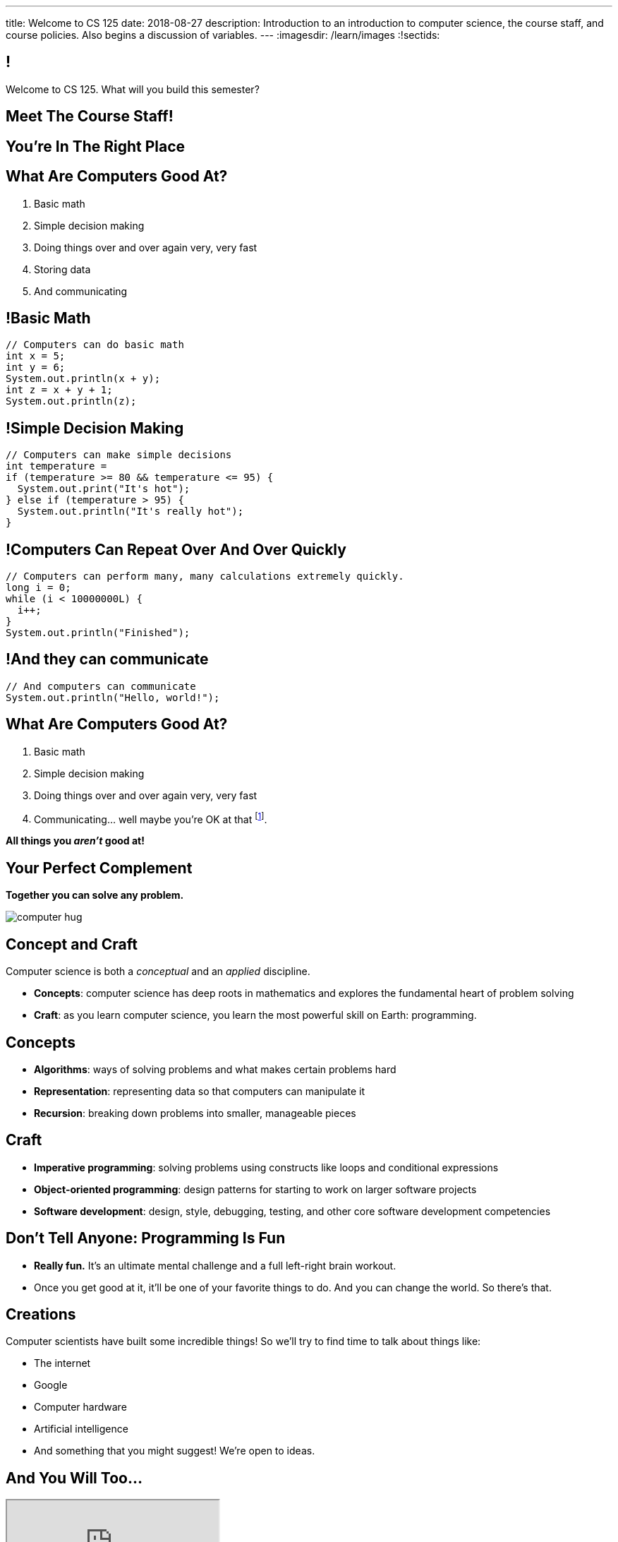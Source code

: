 ---
title: Welcome to CS 125
date: 2018-08-27
description:
  Introduction to an introduction to computer science, the course staff, and
  course policies. Also begins a discussion of variables.
---
:imagesdir: /learn/images
:!sectids:

[[MzPmkgrdVMHlvGbjTPBInKmLfinCncYD]]
== !

[.janini]
--
++++
<div class="message">Welcome to CS 125. What will you build this semester?</div>
++++
....
....
--

[[DFZYHADZWGMCLLBESAZCUPHGQNYYRXUS]]
[.oneword]
== Meet The Course Staff!

[[YKTydRdgEWYGArQrQpDdvUaoKJebzqIO]]
[.oneword]
== You're In The Right Place

[[LtWPIPeLHfUwKfLHnFsAgObQiACAUHXo]]
== What Are Computers Good At?

[.s]
//
. Basic math
//
. Simple decision making
//
. Doing things over and over again very, very fast
//
. Storing data
//
. And communicating

[[trPWFBOyXxoIyQwoOOXVARxRbDjgTDiV]]
== !Basic Math

[.janini]
....
// Computers can do basic math
int x = 5;
int y = 6;
System.out.println(x + y);
int z = x + y + 1;
System.out.println(z);
....

[[jNWKvrYryTeCmYMFWxKGefQqBHvgmTGc]]
== !Simple Decision Making

[.janini]
....
// Computers can make simple decisions
int temperature =
if (temperature >= 80 && temperature <= 95) {
  System.out.print("It's hot");
} else if (temperature > 95) {
  System.out.println("It's really hot");
}
....

[[sJThRyOmmWboGqEiRbOCimzNdkKHIXNm]]
== !Computers Can Repeat Over And Over Quickly

[.janini]
....
// Computers can perform many, many calculations extremely quickly.
long i = 0;
while (i < 10000000L) {
  i++;
}
System.out.println("Finished");
....

[[JGIDCDILBKYWMRKOIKUPXJJJEYAHBDBN]]
== !And they can communicate

[.janini]
....
// And computers can communicate
System.out.println("Hello, world!");
....

[[reWYCXLjkIuaCdbygetURwtvyAOLSfkV]]
== What Are Computers Good At?

. Basic math
//
. Simple decision making
//
. Doing things over and over again very, very fast
//
. Communicating... well maybe you're OK at that footnote:[Not all computer
scientists are...].

*All things you _aren't_ good at!*

[[kMaCiQgHeLOyOtAyLWujkhWPQqGiyezT]]
== Your Perfect Complement

[.lead]
//
*Together you can solve any problem.*

image::https://3rqigbyqdu93oemcc2px0vss-wpengine.netdna-ssl.com/wp-content/uploads/2011/01/computer-hug.jpg[role='mx-auto']

[[ewZnhvFaDvLRFqtxGvxMDYXmyMBcigzt]]
== Concept and Craft

[.lead]
//
Computer science is both a _conceptual_ and an _applied_ discipline.

[.s]
//
* *Concepts*: computer science has deep roots in mathematics and explores the
fundamental heart of problem solving
//
* *Craft*: as you learn computer science, you learn the most powerful skill on
Earth: programming.

[[RAnQjIUlgLetUIYHXrFketYnumiEsMhC]]
== Concepts

[.s]
//
* *Algorithms*: ways of solving problems and what makes certain problems hard
//
* *Representation*: representing data so that computers can manipulate it
//
* *Recursion*: breaking down problems into smaller, manageable pieces

[[CrGzONxvmobDiCzYtqUUZBrkSdXFTmsK]]
== Craft

[.s]
//
* *Imperative programming*: solving problems using constructs like
loops and conditional expressions
//
* *Object-oriented programming*: design patterns for starting to work on larger
software projects
//
* *Software development*: design, style, debugging, testing, and other core
software development competencies

[[FYXOUkfcCLrPKUjFqEYcvaKpyIwhHLBe]]
== Don't Tell Anyone: Programming Is Fun

[.s]
//
* *Really fun.* It's an ultimate mental challenge and a full left-right brain
workout.
//
* Once you get good at it, it'll be one of your favorite things to do.
//
And you can change the world. So there's that.

[[onGoAtMItLsYctSxAvdkkXunzesajYla]]
== Creations

Computer scientists have built some incredible things!
//
So we'll try to find time to talk about things like:

* The internet
//
* Google
//
* Computer hardware
//
* Artificial intelligence
//
* And something that you might suggest! We're open to ideas.

[[XASJWWKTBYHIQWFIABSTFQFAPHBKQJRL]]
== And You Will Too...

++++
<div class="embed-responsive embed-responsive-4by3">
  <iframe class="embed-responsive-item" src="https://cs125.cs.illinois.edu/info/2018/spring/fair"></iframe>
</div>
++++

[[KWHMWPPBWSYDAQIKPDYCISIQNSGTMKDZ]]
[.oneword]
== Hi, I'm Geoff

[[ATQCDPMXBOWYOJLQUJIBRWPKBMRYRTWG]]
[.oneword]
== This is My Thing


[[QMPLHDVDWATGOLHPIHMOYHRVLMRCEUHK]]
[.oneword]
== This is a Big Class

[[rcNIWszTtcupXhfuaAQmovpbiXCFCZPl]]
== !Course Website

++++
<div class="embed-responsive embed-responsive-4by3">
  <iframe class="embed-responsive-item" src="https://cs125.cs.illinois.edu"></iframe>
</div>
++++

[[tCPcJmMVZnJOSKfkSnxcFYsYfgICZeBS]]
== !Course Staff

++++
<div class="embed-responsive embed-responsive-4by3">
  <iframe class="embed-responsive-item" src="https://cs125.cs.illinois.edu/info/people"></iframe>
</div>
++++

[[nkUXrGivKZLttoExOZkFgfFUZysQDKdt]]
== Cheating

[.lead]
//
I take academic integrity extremely seriously.
//
Cheaters will be caught and punished.

[[jLCPLOyXBTiKrnQckVveUCqZtBHJDkyS]]
== !Course Resources

++++
<div class="embed-responsive embed-responsive-4by3">
  <iframe class="embed-responsive-item" src="https://cs125.cs.illinois.edu/info/resources"></iframe>
</div>
++++

[[ouQsRSTMLTlEBGfWyBNFjPItAQsbQjFQ]]
== Lectures

[.s]
//
* Lectures are taught in an active learning style. We'll spend our time reading
and writing code together, just like the examples we started class with.
//
* If you have a laptop, *bring it with you*. If you don't, we'll make
accommodations.
//
* You'll receive credit for being in the right place at the right time and
following along and participating
//
* I will start promptly at 9AM and go until 9:50AM.
//
You will get your money's worth.
//
* There will be excellent and loud music beforehand if you need help waking up.

[[LJHCOAZINDFTFZYHFPAPVAIHUUTYNJLU]]
[.oneword]
== Together in Foellinger

This is a beautiful hall, but there are a bunch of us here together.

[[HYQROHZQKCRBMZTJWXQIMELPCMWZMDKX]]
== Making Foellinger Work

[.s]
//
* *Please arrive early so that you can get a seat.*
//
* *Please bring a fully-charged laptop.* (Even Siebel 1404 doesn't have
chargers...)
//
* *Please be gentle with the WiFi.* Our in-class activities are more important
than whatever soccer match happens to be on now.

[[cOHlQcYpxtJTpTzbPIlINKtGFgMBZuMk]]
== MPs

[.lead]
//
Programming is about practice. Period.

The programming assignments&mdash;known at CS@Illinois as _machine
problems_&mdash;are an enormous part of how you learn the material.
//
Start them early, get help as needed, and don't give up! The more you work at
them, the more you learn.

[[yfsxHUAMFVaVJlfXNluzbsPDEycBQzlc]]
== !Up And To The Right

image::http://maryellenmiller.com/wp-content/uploads/2015/04/IMG_0009.png[role='mx-auto meme',width=640]

[[QDJFAZXENDFSSAWLZEOWCGAOVJWARANK]]
[.oneword]
== Who's a Beginner?

[[IYLYIPXSWFJVIFYCWIHZCMWEFAERCFZK]]
[.oneword]
== Who's Not a Beginner?

[[hptvBcPwwAHmrXIznsTSPLRlWaaHmBdV]]
== Beginner's Rule

[.s]
* Many of you are beginners, but not all of you.
//
* If you're new and you meet someone that seems much better than you&mdash;they
have probably just had more practice.

* Don't get discouraged!
//
*But the only way to catch up is to keep practicing.*
//
* You _will_ get better. And it gets fun _fast_...

[[ieEYXAwbaNJUaEBgXOYZFrmXIZHeRaki]]
== How To Succeed in CS 125

[.s]
//
. Prepare for, attend, and participate in your assigned lecture and lab section
//
. Do your daily homework problems
//
. Start the MPs early and make a regular appointment to come to office hours
//
. Don't miss the weekly quizzes in the CBTF&mdash;they start _tomorrow_

[[ZSEOLRHBUIIFONSDYHUUYEWHRPCHPSBS]]
== Week 0

[.s.small]
//
* *Today*: I'll be in Siebel 2227 starting after lecture until around 12:30.
//
Please stop by to say hi or if you have any questions.
//
* *Today*: Our https://goo.gl/ruqwbf[first homework problem has been posted].
It's easy, but our goal is for you to be programming every day from now until
December.
//
* *Tomorrow*: Quizzes and labs start. Both are important! And more homework!
//
* *Wednesday*: we'll keep learning to program. And more homework!
//
* *Thursdays*: by Thursday everything about the class should be working
footnote:[Yeah, right.] And more homework!
//
* *Friday*: we'll keep learning to program and our first MP will be released.
[.s]#And more homework!#

[[gOlawzkbdSEIYrzlDilVtwepEurIuUCD]]
[.oneword]
== Questions?

[[WKJDJBZLOVNADEGAAGDGCLPVQQGMTIGY]]
== Extra Credit Opportunities!

Already, and link:/info/syllabus/#extracredit[more to come]...

* Take our https://goo.gl/forms/ZLOmoC8x2nkfmG753[initial student survey] by
Sunday 09/09/2018.
//
* Try our new link:/tech/app/[CS 125 App]. It allows you to determine whether
it's a good time to come to office hours and even stalk me remotely.

[[URDSJNJKLKHUEMKLEYCRPRJZDIAEDAYF]]
== CS 196: The CS 125 Honors Section

If you are up for a challenge&mdash;or have a bit of programming experience and
so _need_ a challenge&mdash;CS 125 offers an *honors section*.
//
Find out more on the
//
http://cs196.cs.illinois.edu/[CS 196 website].

* Their first class is *tomorrow* (Tuesday) from 7&ndash;8PM in Siebel 1404.
//
* Registration for CS 196 won't open until later this week or early next.

[[TFhHAWSJKElZhiVPwVAxdYBKbIZHzGXx]]
== Announcements

* Homework starts https://goo.gl/ruqwbf[_today_].
//
* Labs start _tomorrow_ and the first one includes important setup
//
* Quizzes start _tomorrow_, but the first quiz is easy and mainly covers course
policies
//
* Wednesday we'll cover variables, primitive types, expressions, and conditional
statements
//
* If you haven't registered yet please attend any lab this week
//
* The first lecture of
//
http://cs196.cs.illinois.edu/[CS 196]
//
is _tomorrow_ at 7PM in Siebel 1404.

// vim: ts=2:sw=2:et:autoread
